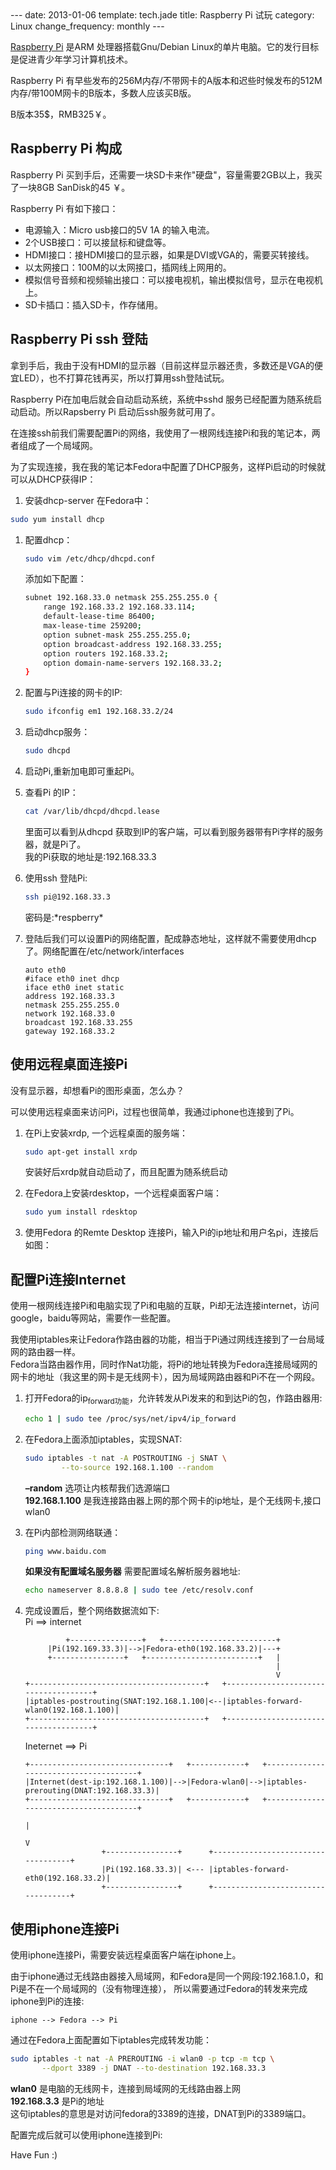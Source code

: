 #+begin_html
---
date: 2013-01-06
template: tech.jade
title: Raspberry Pi 试玩
category: Linux
change_frequency: monthly
---
#+end_html

[[http://www.raspberrypi.org/][Raspberry Pi]] 是ARM 处理器搭载Gnu/Debian Linux的单片电脑。它的发行目标是促进青少年学习计算机技术。
 
[[/img/Raspberry-Pi.jpg]]

Raspberry Pi 有早些发布的256M内存/不带网卡的A版本和迟些时候发布的512M内存/带100M网卡的B版本，多数人应该买B版。

B版本35$，RMB325￥。


** Raspberry Pi 构成
Raspberry Pi 买到手后，还需要一块SD卡来作"硬盘"，容量需要2GB以上，我买了一块8GB SanDisk的45 ￥。

Raspberry Pi 有如下接口：

+ 电源输入：Micro usb接口的5V 1A 的输入电流。
+ 2个USB接口：可以接鼠标和键盘等。
+ HDMI接口：接HDMI接口的显示器，如果是DVI或VGA的，需要买转接线。
+ 以太网接口：100M的以太网接口，插网线上网用的。
+ 模拟信号音频和视频输出接口：可以接电视机，输出模拟信号，显示在电视机上。
+ SD卡插口：插入SD卡，作存储用。

** Raspberry Pi ssh 登陆
拿到手后，我由于没有HDMI的显示器（目前这样显示器还贵，多数还是VGA的便宜LED），也不打算花钱再买，所以打算用ssh登陆试玩。

Raspberry Pi在加电后就会自动启动系统，系统中sshd 服务已经配置为随系统启动启动。所以Rapsberry Pi 启动后ssh服务就可用了。

在连接ssh前我们需要配置Pi的网络，我使用了一根网线连接Pi和我的笔记本，两者组成了一个局域网。

为了实现连接，我在我的笔记本Fedora中配置了DHCP服务，这样Pi启动的时候就可以从DHCP获得IP：

1. 安装dhcp-server 在Fedora中：
#+begin_src sh :eval no
       sudo yum install dhcp
#+end_src
2. 配置dhcp：
   #+begin_src sh :eval no
       sudo vim /etc/dhcp/dhcpd.conf
   #+end_src
   添加如下配置：
   #+begin_src sh :eval no
       subnet 192.168.33.0 netmask 255.255.255.0 { 
           range 192.168.33.2 192.168.33.114; 
           default-lease-time 86400; 
           max-lease-time 259200; 
           option subnet-mask 255.255.255.0; 
           option broadcast-address 192.168.33.255; 
           option routers 192.168.33.2; 
           option domain-name-servers 192.168.33.2; 
       } 
   #+end_src
3. 配置与Pi连接的网卡的IP:
   #+begin_src sh :eval no
       sudo ifconfig em1 192.168.33.2/24
   #+end_src
4. 启动dhcp服务：
   #+begin_src sh :eval no
       sudo dhcpd
   #+end_src
5. 启动Pi,重新加电即可重起Pi。
6. 查看Pi 的IP：
   #+begin_src sh :eval no
       cat /var/lib/dhcpd/dhcpd.lease   
   #+end_src
   里面可以看到从dhcpd 获取到IP的客户端，可以看到服务器带有Pi字样的服务器，就是Pi了。\\
   我的Pi获取的地址是:192.168.33.3
7. 使用ssh 登陆Pi:
   #+begin_src sh :eval no
       ssh pi@192.168.33.3    
   #+end_src
   密码是:*respberry*
8. 登陆后我们可以设置Pi的网络配置，配成静态地址，这样就不需要使用dhcp了。网络配置在/etc/network/interfaces
   #+begin_example 
       auto eth0
       #iface eth0 inet dhcp 
       iface eth0 inet static
       address 192.168.33.3
       netmask 255.255.255.0
       network 192.168.33.0
       broadcast 192.168.33.255
       gateway 192.168.33.2
   #+end_example
   
** 使用远程桌面连接Pi
没有显示器，却想看Pi的图形桌面，怎么办？

可以使用远程桌面来访问Pi，过程也很简单，我通过iphone也连接到了Pi。

1. 在Pi上安装xrdp, 一个远程桌面的服务端：
   #+begin_src sh :eval no
       sudo apt-get install xrdp   
   #+end_src

   安装好后xrdp就自动启动了，而且配置为随系统启动
2. 在Fedora上安装rdesktop，一个远程桌面客户端：
   #+begin_src sh :eval no
       sudo yum install rdesktop   
   #+end_src
3. 使用Fedora 的Remte Desktop 连接Pi，输入Pi的ip地址和用户名pi，连接后如图：
  
   [[/img/Raspberry-Pi-Remote-desktop.png]]

** 配置Pi连接Internet
使用一根网线连接Pi和电脑实现了Pi和电脑的互联，Pi却无法连接internet，访问google，baidu等网站，需要作一些配置。

我使用iptables来让Fedora作路由器的功能，相当于Pi通过网线连接到了一台局域网的路由器一样。\\
Fedora当路由器作用，同时作Nat功能，将Pi的地址转换为Fedora连接局域网的网卡的地址（我这里的网卡是无线网卡），因为局域网路由器和Pi不在一个网段。

1. 打开Fedora的ip_forward功能，允许转发从Pi发来的和到达Pi的包，作路由器用:
   #+begin_src sh :eval no
       echo 1 | sudo tee /proc/sys/net/ipv4/ip_forward
   #+end_src

2. 在Fedora上面添加iptables，实现SNAT:
   #+begin_src sh :eval no
       sudo iptables -t nat -A POSTROUTING -j SNAT \
               --to-source 192.168.1.100 --random
   #+end_src

   *--random* 选项让内核帮我们选源端口\\
   *192.168.1.100* 是我连接路由器上网的那个网卡的ip地址，是个无线网卡,接口wlan0
3. 在Pi内部检测网络联通：
   #+begin_src sh :eval no
       ping www.baidu.com   
   #+end_src

   *如果没有配置域名服务器* 需要配置域名解析服务器地址:
   #+BEGIN_SRC sh :eval no
   echo nameserver 8.8.8.8 | sudo tee /etc/resolv.conf
   #+END_SRC


4. 完成设置后，整个网络数据流如下:\\
   Pi ==> internet
   #+BEGIN_SRC ditaa :file ~/ChinaXing.org/org/img/raspberry-pi--pi2internet.png :cmdline -r :eval no-export
             +----------------+   +-------------------------+    
	     |Pi(192.169.33.3)|-->|Fedora-eth0(192.168.33.2)|---+
	     +----------------+   +-------------------------+   |
	                                                        |
	                                                        V
    +---------------------------------------+   +-------------------------------------+
    |iptables-postrouting(SNAT:192.168.1.100|<--|iptables-forward-wlan0(192.168.1.100)|
    +---------------------------------------+   +-------------------------------------+
   #+END_SRC

   #+RESULTS:
   [[file:/img/raspberry-pi--pi2internet.png]]

   Ineternet ==> Pi
   #+BEGIN_SRC ditaa :file ~/ChinaXing.org/org/img/raspberry-pi--internet2pi.png :cmdline -r :eval no-export
   +-------------------------------+   +------------+   +--------------------------------------+
   |Internet(dest-ip:192.168.1.100)|-->|Fedora-wlan0|-->|iptables-prerouting(DNAT:192.168.33.3)|
   +-------------------------------+   +------------+   +--------------------------------------+
                                                                          |
                                                                          V
                    +----------------+      +-----------------------------------+   
                    |Pi(192.168.33.3)| <--- |iptables-forward-eth0(192.168.33.2)|
                    +----------------+	    +-----------------------------------+   
   #+END_SRC

   #+RESULTS:
   [[file:/img/raspberry-pi--internet2pi.png]]

** 使用iphone连接Pi
使用iphone连接Pi，需要安装远程桌面客户端在iphone上。

由于iphone通过无线路由器接入局域网，和Fedora是同一个网段:192.168.1.0，和Pi是不在一个局域网的（没有物理连接），
所以需要通过Fedora的转发来完成iphone到Pi的连接:
#+BEGIN_EXAMPLE
    iphone --> Fedora --> Pi
#+END_EXAMPLE
通过在Fedora上面配置如下iptables完成转发功能：
#+begin_src sh
    sudo iptables -t nat -A PREROUTING -i wlan0 -p tcp -m tcp \
           --dport 3389 -j DNAT --to-destination 192.168.33.3 
#+end_src

*wlan0* 是电脑的无线网卡，连接到局域网的无线路由器上网 \\
*192.168.3.3* 是Pi的地址\\
这句iptables的意思是对访问fedora的3389的连接，DNAT到Pi的3389端口。

配置完成后就可以使用iphone连接到Pi:

[[/img/Raspberry-Pi-iphone-remote-desktop.jpg]]


Have Fun :)

